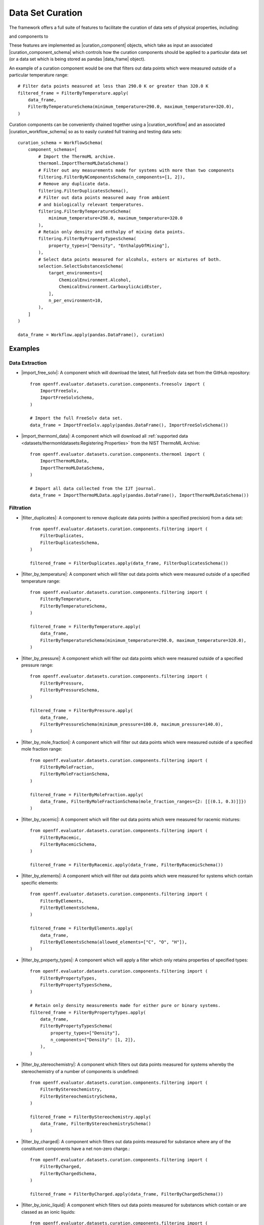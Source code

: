 .. |curation_component|                  replace:: :py:class:`~openff.evaluator.datasets.curation.components.CurationComponent`
.. |curation_component_schema|           replace:: :py:class:`~openff.evaluator.datasets.curation.components.CurationComponentSchema`

.. |curation_workflow|                   replace:: :py:class:`~openff.evaluator.datasets.curation.workflow.CurationWorkflow`
.. |curation_workflow_schema|            replace:: :py:class:`~openff.evaluator.datasets.curation.workflow.CurationWorkflowSchema`

.. |import_thermoml_data|                replace:: :py:class:`~openff.evaluator.datasets.curation.components.thermoml.ImportThermoMLData`
.. |import_free_solv|                    replace:: :py:class:`~openff.evaluator.datasets.curation.components.freesolv.ImportFreeSolv`

.. |convert_excess_density_data|         replace:: :py:class:`~openff.evaluator.datasets.curation.components.conversion.ConvertExcessDensityData`

.. |select_data_points|                  replace:: :py:class:`~openff.evaluator.datasets.curation.components.selection.SelectDataPoints`
.. |select_substances|                   replace:: :py:class:`~openff.evaluator.datasets.curation.components.selection.SelectSubstances`

.. |filter_duplicates|                   replace:: :py:class:`~openff.evaluator.datasets.curation.components.filtering.FilterDuplicates`
.. |filter_by_temperature|               replace:: :py:class:`~openff.evaluator.datasets.curation.components.filtering.FilterByTemperature`
.. |filter_by_pressure|                  replace:: :py:class:`~openff.evaluator.datasets.curation.components.filtering.FilterByPressure`
.. |filter_by_mole_fraction|             replace:: :py:class:`~openff.evaluator.datasets.curation.components.filtering.FilterByMoleFraction`
.. |filter_by_racemic|                   replace:: :py:class:`~openff.evaluator.datasets.curation.components.filtering.FilterByRacemic`
.. |filter_by_elements|                  replace:: :py:class:`~openff.evaluator.datasets.curation.components.filtering.FilterByElements`
.. |filter_by_property_types|            replace:: :py:class:`~openff.evaluator.datasets.curation.components.filtering.FilterByPropertyTypes`
.. |filter_by_stereochemistry|           replace:: :py:class:`~openff.evaluator.datasets.curation.components.filtering.FilterByStereochemistry`
.. |filter_by_charged|                   replace:: :py:class:`~openff.evaluator.datasets.curation.components.filtering.FilterByCharged`
.. |filter_by_ionic_liquid|              replace:: :py:class:`~openff.evaluator.datasets.curation.components.filtering.FilterByIonicLiquid`
.. |filter_by_smiles|                    replace:: :py:class:`~openff.evaluator.datasets.curation.components.filtering.FilterBySmiles`
.. |filter_by_smirks|                    replace:: :py:class:`~openff.evaluator.datasets.curation.components.filtering.FilterBySmirks`
.. |filter_by_n_components|               replace:: :py:class:`~openff.evaluator.datasets.curation.components.filtering.FilterByNComponents`
.. |filter_by_substances|                replace:: :py:class:`~openff.evaluator.datasets.curation.components.filtering.FilterBySubstances`
.. |filter_by_environments|              replace:: :py:class:`~openff.evaluator.datasets.curation.components.filtering.FilterByEnvironments`

.. |data_frame|                          replace:: :py:class:`~pandas.DataFrame`

Data Set Curation
=================

The framework offers a full suite of features to facilitate the curation of data sets of physical properties,
including:

.. rst-class:: spaced-list

    - a significant amount of data filters, including to filter by state, substance composition and chemical
      functionalities.

and components to

.. rst-class:: spaced-list

    - easily download and import the full :ref:`NIST ThermoML <datasets/thermomldatasets:ThermoML Archive>` and
      `FreeSolv <https://github.com/MobleyLab/FreeSolv>`_ archives .
    - select data points which were measured close to a set of target states, and which were measured for a diverse
      range of substances which contain specific functionalities.
    - convert between different compatible property types (e.g. convert density <-> excess molar volume data).

These features are implemented as |curation_component| objects, which take as input an associated
|curation_component_schema| which controls how the curation components should be applied to a particular data
set (or a data set which is being stored as pandas |data_frame| object).

An example of a curation component would be one that filters out data points which were measured outside of a
particular temperature range::

    # Filter data points measured at less than 290.0 K or greater than 320.0 K
    filtered_frame = FilterByTemperature.apply(
        data_frame,
        FilterByTemperatureSchema(minimum_temperature=290.0, maximum_temperature=320.0),
    )

Curation components can be conveniently chained together using a |curation_workflow| and an associated
|curation_workflow_schema| so as to easily curated full training and testing data sets::

    curation_schema = WorkflowSchema(
        component_schemas=[
            # Import the ThermoML archive.
            thermoml.ImportThermoMLDataSchema()
            # Filter out any measurements made for systems with more than two components
            filtering.FilterByNComponentsSchema(n_components=[1, 2]),
            # Remove any duplicate data.
            filtering.FilterDuplicatesSchema(),
            # Filter out data points measured away from ambient
            # and biologically relevant temperatures.
            filtering.FilterByTemperatureSchema(
                minimum_temperature=298.0, maximum_temperature=320.0
            ),
            # Retain only density and enthalpy of mixing data points.
            filtering.FilterByPropertyTypesSchema(
                property_types=["Density", "EnthalpyOfMixing"],
            ),
            # Select data points measured for alcohols, esters or mixtures of both.
            selection.SelectSubstancesSchema(
                target_environments=[
                    ChemicalEnvironment.Alcohol,
                    ChemicalEnvironment.CarboxylicAcidEster,
                ],
                n_per_environment=10,
            ),
        ]
    )

    data_frame = Workflow.apply(pandas.DataFrame(), curation)

Examples
--------

Data Extraction
"""""""""""""""

* |import_free_solv|: A component which will download the latest, full FreeSolv data
  set from the GitHub repository::

    from openff.evaluator.datasets.curation.components.freesolv import (
        ImportFreeSolv,
        ImportFreeSolvSchema,
    )

    # Import the full FreeSolv data set.
    data_frame = ImportFreeSolv.apply(pandas.DataFrame(), ImportFreeSolvSchema())

* |import_thermoml_data|: A component which will download all :ref:`supported data <datasets/thermomldatasets:Registering Properties>`
  from the NIST ThermoML Archive::

    from openff.evaluator.datasets.curation.components.thermoml import (
        ImportThermoMLData,
        ImportThermoMLDataSchema,
    )

    # Import all data collected from the IJT journal.
    data_frame = ImportThermoMLData.apply(pandas.DataFrame(), ImportThermoMLDataSchema())

Filtration
""""""""""

* |filter_duplicates|: A component to remove duplicate data points (within a specified precision) from a data set::

    from openff.evaluator.datasets.curation.components.filtering import (
        FilterDuplicates,
        FilterDuplicatesSchema,
    )

    filtered_frame = FilterDuplicates.apply(data_frame, FilterDuplicatesSchema())

* |filter_by_temperature|: A component which will filter out data points which were measured outside of a specified
  temperature range::

    from openff.evaluator.datasets.curation.components.filtering import (
        FilterByTemperature,
        FilterByTemperatureSchema,
    )

    filtered_frame = FilterByTemperature.apply(
        data_frame,
        FilterByTemperatureSchema(minimum_temperature=290.0, maximum_temperature=320.0),
    )

* |filter_by_pressure|: A component which will filter out data points which were measured outside of a specified
  pressure range::

    from openff.evaluator.datasets.curation.components.filtering import (
        FilterByPressure,
        FilterByPressureSchema,
    )

    filtered_frame = FilterByPressure.apply(
        data_frame,
        FilterByPressureSchema(minimum_pressure=100.0, maximum_pressure=140.0),
    )

* |filter_by_mole_fraction|: A component which will filter out data points which were measured outside of a specified
  mole fraction range::

    from openff.evaluator.datasets.curation.components.filtering import (
        FilterByMoleFraction,
        FilterByMoleFractionSchema,
    )

    filtered_frame = FilterByMoleFraction.apply(
        data_frame, FilterByMoleFractionSchema(mole_fraction_ranges={2: [[(0.1, 0.3)]]})
    )

* |filter_by_racemic|: A component which will filter out data points which were measured for racemic mixtures::

    from openff.evaluator.datasets.curation.components.filtering import (
        FilterByRacemic,
        FilterByRacemicSchema,
    )

    filtered_frame = FilterByRacemic.apply(data_frame, FilterByRacemicSchema())

* |filter_by_elements|: A component which will filter out data points which were measured for systems which contain
  specific elements::

    from openff.evaluator.datasets.curation.components.filtering import (
        FilterByElements,
        FilterByElementsSchema,
    )

    filtered_frame = FilterByElements.apply(
        data_frame,
        FilterByElementsSchema(allowed_elements=["C", "O", "H"]),
    )

* |filter_by_property_types|: A component which will apply a filter which only retains properties of specified types::

    from openff.evaluator.datasets.curation.components.filtering import (
        FilterByPropertyTypes,
        FilterByPropertyTypesSchema,
    )

    # Retain only density measurements made for either pure or binary systems.
    filtered_frame = FilterByPropertyTypes.apply(
        data_frame,
        FilterByPropertyTypesSchema(
            property_types=["Density"],
            n_components={"Density": [1, 2]},
        ),
    )

* |filter_by_stereochemistry|: A component which filters out data points measured for systems whereby the
  stereochemistry of a number of components is undefined::

    from openff.evaluator.datasets.curation.components.filtering import (
        FilterByStereochemistry,
        FilterByStereochemistrySchema,
    )

    filtered_frame = FilterByStereochemistry.apply(
        data_frame, FilterByStereochemistrySchema()
    )

* |filter_by_charged|: A component which filters out data points measured for substance where any of the constituent
  components have a net non-zero charge.::

    from openff.evaluator.datasets.curation.components.filtering import (
        FilterByCharged,
        FilterByChargedSchema,
    )

    filtered_frame = FilterByCharged.apply(data_frame, FilterByChargedSchema())

* |filter_by_ionic_liquid|: A component which filters out data points measured for substances which contain or are
  classed as an ionic liquids::

    from openff.evaluator.datasets.curation.components.filtering import (
        FilterByIonicLiquid,
        FilterByIonicLiquidSchema,
    )

    filtered_frame = FilterByIonicLiquid.apply(data_frame, FilterByIonicLiquidSchema())

* |filter_by_smiles|: A component which filters the data set so that it only contains either a specific set of smiles,
  or does not contain any of a set of specifically excluded smiles::

    from openff.evaluator.datasets.curation.components.filtering import (
        FilterBySmiles,
        FilterBySmilesSchema,
    )

    filtered_frame = FilterBySmiles.apply(
        data_frame, FilterBySmilesSchema(smiles_to_include=["CCCO"]),
    )

* |filter_by_smirks|: A component which filters a data set so that it only contains measurements made for molecules
  which contain (or don't) a set of chemical environments represented by SMIRKS patterns::

    from openff.evaluator.datasets.curation.components.filtering import (
        FilterBySmirks,
        FilterBySmirksSchema,
    )

    filtered_frame = FilterBySmirks.apply(
        data_frame, FilterBySmirksSchema(smirks_to_include=["[#6a]"]),
    )

* |filter_by_n_components|: A component which filters out data points measured for systems with specified number of
  components::

    from openff.evaluator.datasets.curation.components.filtering import (
        FilterByNComponents,
        FilterByNComponentsSchema,
    )

    filtered_frame = FilterByNComponents.apply(
        data_frame, FilterByNComponentsSchema(n_components=[1, 2])
    )

* |filter_by_substances|: A component which filters the data set so that it only contains properties measured for
  particular substances::

    from openff.evaluator.datasets.curation.components.filtering import (
        FilterBySubstances,
        FilterBySubstancesSchema,
    )

    filtered_frame = FilterBySubstances.apply(
        data_frame, FilterBySubstancesSchema(substances_to_include=[("CO", "C")])
    )

* |filter_by_environments|: A component which filters a data set so that it only contains measurements made for
  substances which contain specific chemical environments::

    from openff.evaluator.datasets.curation.components.filtering import (
        FilterByEnvironments,
        FilterByEnvironmentsSchema,
    )

    filtered_frame = FilterByEnvironments.apply(
        data_frame,
        FilterByEnvironmentsSchema(
            environments=[
                ChemicalEnvironment.Aqueous,
                ChemicalEnvironment.Alcohol,
                ChemicalEnvironment.Amine,
            ]
        ),
    )

Data Selection
""""""""""""""

* |select_substances|: A component for selecting data points which were measured for specified number
  of maximally diverse systems containing a specified set of chemical functionalities::

    # Select (if possible) data points which were measured for 10 different (and
    # structurally diverse) alcohols.
    schema = SelectSubstancesSchema(
        target_environments=[ChemicalEnvironment.Alcohol],
        n_per_environment=10,
    )

    data_frame = ConvertExcessDensityData.apply(data_frame, schema)

* |select_data_points|: A component for selecting a set of data points which are close to a particular set of
  states::

    # Select (if possible) density data points which were measured for pure systems
    # at close to 298.15 K and 308.15K
    schema = SelectDataPointsSchema(
        target_states=[
            TargetState(
                property_types=[("Density", 1)],
                states=[
                    State(temperature=298.15, pressure=101.325, mole_fractions=(1.0,),
                    State(temperature=308.15, pressure=101.325, mole_fractions=(1.0,),
                ],
            )
        ]
    )

    data_frame = ConvertExcessDensityData.apply(data_frame, schema)


Data Conversion
"""""""""""""""

* |convert_excess_density_data|: A component for converting binary mass density data to excess molar volume
  data and vice versa where pure density data measured for the components is
  available::

    from openff.evaluator.datasets.curation.components.conversion import (
        ConvertExcessDensityData,
        ConvertExcessDensityDataSchema,
    )

    converted_data_frame = ConvertExcessDensityData.apply(
        data_frame, ConvertExcessDensityDataSchema()
    )

